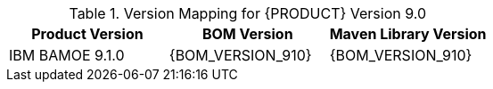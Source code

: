 .Version Mapping for {PRODUCT} Version 9.0
[cols="1,1,1"]
|===
| Product Version | BOM Version | Maven Library Version

| IBM BAMOE 9.1.0   
| {BOM_VERSION_910}
| {BOM_VERSION_910}

//| `IBM BAMOE 9.1.0`   
//| `9.1.0-Final`
//| `9.1.0-Final`

//| `IBM BAMOE 9.1.0-TechPreview`   
//| `9.1.0-TechPreview`
//| `9.1.0-TechPreview`

//| `IBM BAMOE 9.1.1`   
//| `9.1.1-Final`
//| `9.1.1-Final`

//| `IBM BAMOE 9.2.0`   
//| `9.2.0-Final`
//| `9.2.0-Final`
|===
